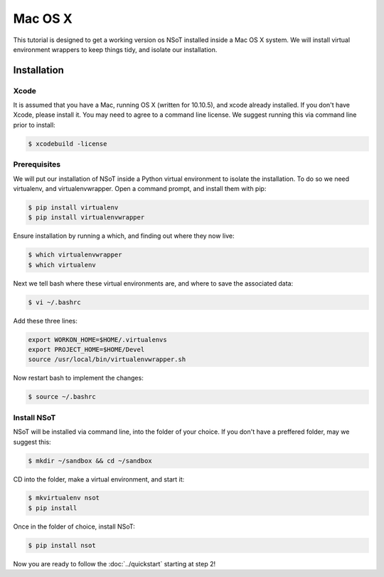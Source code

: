 ########
Mac OS X
########

This tutorial is designed to get a working version os NSoT installed inside a
Mac OS X system. We will install virtual environment wrappers to keep things
tidy, and isolate our installation.

Installation
============

Xcode
-----

It is assumed that you have a Mac, running OS X (written for 10.10.5), and
xcode already installed. If you don't have Xcode, please install it. You may
need to agree to a command line license. We suggest running this via command
line prior to install:

.. code-block:: bash

    $ xcodebuild -license

Prerequisites
-------------

We will put our installation of NSoT inside a Python virtual environment to
isolate the installation. To do so we need virtualenv, and virtualenvwrapper.
Open a command prompt, and install them with pip:

.. code-block:: bash

    $ pip install virtualenv
    $ pip install virtualenvwrapper

Ensure installation by running a which, and finding out where they now live:

.. code-block:: bash
 
    $ which virtualenvwrapper
    $ which virtualenv
 
Next we tell bash where these virtual environments are, and where to save the
associated data:

.. code-block:: bash

    $ vi ~/.bashrc 
 
Add these three lines:

.. code-block:: bash
 
    export WORKON_HOME=$HOME/.virtualenvs
    export PROJECT_HOME=$HOME/Devel
    source /usr/local/bin/virtualenvwrapper.sh

Now restart bash to implement the changes:

.. code-block:: bash

    $ source ~/.bashrc 

Install NSoT
------------

NSoT will be installed via command line, into the folder of your choice. If you
don't have a preffered folder, may we suggest this:

.. code-block:: bash

    $ mkdir ~/sandbox && cd ~/sandbox
   
CD into the folder, make a virtual environment, and start it:

.. code-block:: bash
   
    $ mkvirtualenv nsot
    $ pip install 
 
Once in the folder of choice, install NSoT:

.. code-block:: bash
 
    $ pip install nsot

Now you are ready to follow the :doc:`../quickstart` starting at step 2!
